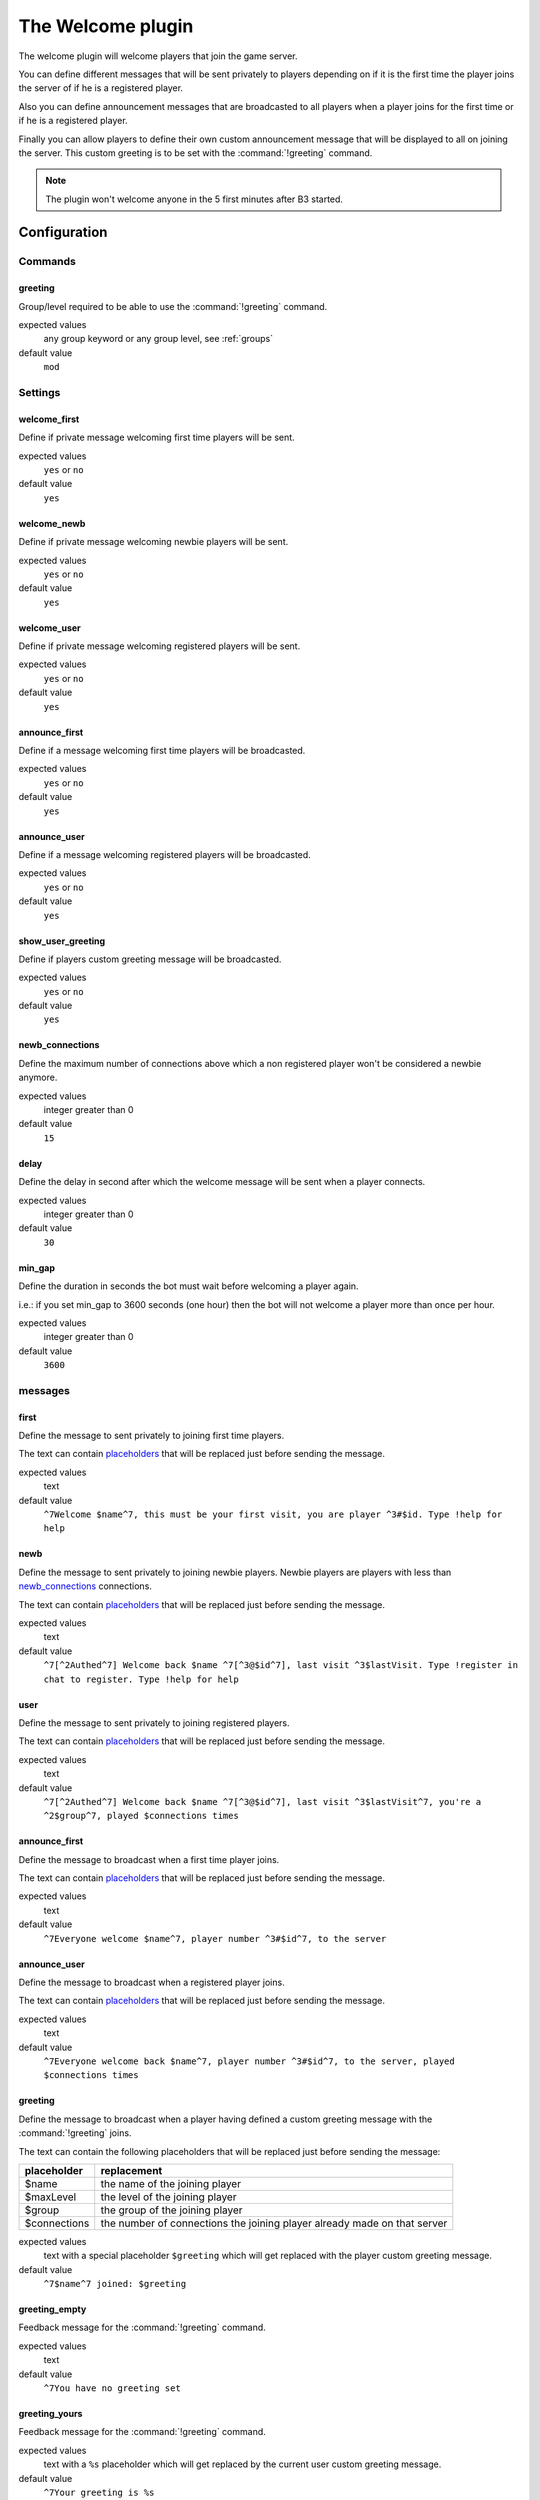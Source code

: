 .. _plugin-welcome:

The Welcome plugin
==================

The welcome plugin will welcome players that join the game server.

You can define different messages that will be sent privately to players depending on if it is the first time
the player joins the server of if he is a registered player.

Also you can define announcement messages that are broadcasted to all players when a player joins for the first time
or if he is a registered player.

Finally you can allow players to define their own custom announcement message that will be displayed to all on joining
the server. This custom greeting is to be set with the :command:`!greeting` command.

.. note::
  The plugin won't welcome anyone in the 5 first minutes after B3 started.


Configuration
-------------


Commands
^^^^^^^^

greeting
""""""""

Group/level required to be able to use the :command:`!greeting` command.

expected values
  any group keyword or any group level, see :ref:`groups`

default value
  ``mod``



Settings
^^^^^^^^


welcome_first
"""""""""""""

Define if private message welcoming first time players will be sent.

expected values
  ``yes`` or ``no``

default value
  ``yes``


welcome_newb
""""""""""""

Define if private message welcoming newbie players will be sent.

expected values
  ``yes`` or ``no``

default value
  ``yes``


welcome_user
""""""""""""

Define if private message welcoming registered players will be sent.

expected values
  ``yes`` or ``no``

default value
  ``yes``


announce_first
""""""""""""""

Define if a message welcoming first time players will be broadcasted.

expected values
  ``yes`` or ``no``

default value
  ``yes``


announce_user
"""""""""""""

Define if a message welcoming registered players will be broadcasted.

expected values
  ``yes`` or ``no``

default value
  ``yes``


show_user_greeting
""""""""""""""""""

Define if players custom greeting message will be broadcasted.

expected values
  ``yes`` or ``no``

default value
  ``yes``



newb_connections
""""""""""""""""

Define the maximum number of connections above which a non registered player won't be considered a newbie anymore.

expected values
  integer greater than 0

default value
  ``15``



delay
"""""

Define the delay in second after which the welcome message will be sent when a player connects.

expected values
  integer greater than 0

default value
  ``30``



min_gap
"""""""

Define the duration in seconds the bot must wait before welcoming a player again.

i.e.: if you set min_gap to 3600 seconds (one hour) then the bot will not welcome a player more than once per hour.

expected values
  integer greater than 0

default value
  ``3600``


messages
^^^^^^^^

first
"""""

Define the message to sent privately to joining first time players.

The text can contain `placeholders`_ that will be replaced just before sending the message.


expected values
  text

default value
  ``^7Welcome $name^7, this must be your first visit, you are player ^3#$id. Type !help for help``


newb
""""

Define the message to sent privately to joining newbie players.
Newbie players are players with less than `newb_connections`_ connections.

The text can contain `placeholders`_ that will be replaced just before sending the message.

expected values
  text

default value
  ``^7[^2Authed^7] Welcome back $name ^7[^3@$id^7], last visit ^3$lastVisit. Type !register in chat to register. Type !help for help``



user
""""

Define the message to sent privately to joining registered players.

The text can contain `placeholders`_ that will be replaced just before sending the message.

expected values
  text

default value
  ``^7[^2Authed^7] Welcome back $name ^7[^3@$id^7], last visit ^3$lastVisit^7, you're a ^2$group^7, played $connections times``



announce_first
""""""""""""""

Define the message to broadcast when a first time player joins.

The text can contain `placeholders`_ that will be replaced just before sending the message.

expected values
  text

default value
  ``^7Everyone welcome $name^7, player number ^3#$id^7, to the server``



announce_user
"""""""""""""

Define the message to broadcast when a registered player joins.

The text can contain `placeholders`_ that will be replaced just before sending the message.

expected values
  text

default value
  ``^7Everyone welcome back $name^7, player number ^3#$id^7, to the server, played $connections times``



greeting
""""""""

Define the message to broadcast when a player having defined a custom greeting message with the :command:`!greeting` joins.

The text can contain the following placeholders that will be replaced just before sending the message:

+--------------+--------------------------------------------------------------------------+
| placeholder  | replacement                                                              |
+==============+==========================================================================+
| $name        | the name of the joining player                                           |
+--------------+--------------------------------------------------------------------------+
| $maxLevel    | the level of the joining player                                          |
+--------------+--------------------------------------------------------------------------+
| $group       | the group of the joining player                                          |
+--------------+--------------------------------------------------------------------------+
| $connections | the number of connections the joining player already made on that server |
+--------------+--------------------------------------------------------------------------+

expected values
  text with a special placeholder ``$greeting`` which will get replaced with the player custom greeting message.

default value
  ``^7$name^7 joined: $greeting``



greeting_empty
""""""""""""""

Feedback message for the :command:`!greeting` command.

expected values
  text

default value
  ``^7You have no greeting set``



greeting_yours
""""""""""""""

Feedback message for the :command:`!greeting` command.

expected values
  text with a ``%s`` placeholder which will get replaced by the current user custom greeting message.

default value
  ``^7Your greeting is %s``


greeting_bad
""""""""""""

Feedback message for the :command:`!greeting` command.

expected values
  text with a ``%s`` placeholder which will get replaced with details on what went wrong.

default value
  ``^7Greeting is not formatted properly: %s``



greeting_changed
""""""""""""""""

Feedback message for the :command:`!greeting` command.

expected values
  text with a ``%s`` placeholder which will get replaced by the new user custom greeting message.

default value
  ``^7Greeting changed to: %s``



greeting_cleared
""""""""""""""""

Feedback message for the :command:`!greeting` command.

expected values
  text

default value
  ``^7Greeting cleared``



Placeholders
------------

The text can contain the following placeholders that will be replaced just before sending the message:

+--------------+--------------------------------------------------------------------------+
| placeholder  | replacement                                                              |
+==============+==========================================================================+
| $name        | the name of the joining player                                           |
+--------------+--------------------------------------------------------------------------+
| $id          | the B3 id number of the joining player                                   |
+--------------+--------------------------------------------------------------------------+
| $group       | the group of the joining player                                          |
+--------------+--------------------------------------------------------------------------+
| $level       | the group level of the joining player                                    |
+--------------+--------------------------------------------------------------------------+
| $lastVisit   | the date / time of the last connection of the joining player             |
+--------------+--------------------------------------------------------------------------+
| $connections | the number of connections the joining player already made on that server |
+--------------+--------------------------------------------------------------------------+



Commands
--------


greeting
^^^^^^^^


The `!greeting` command allows players to set / clear their custom greeting message.

.. rubric:: default required level

*mod*

.. rubric:: usage

:command:`!greeting`

Shows the current player's custom greeting message.

:command:`!greeting <message>`

Sets *<player>* as the new player's custom greeting message.

:command:`!greeting none`

Clears the player's custom greeting message.

